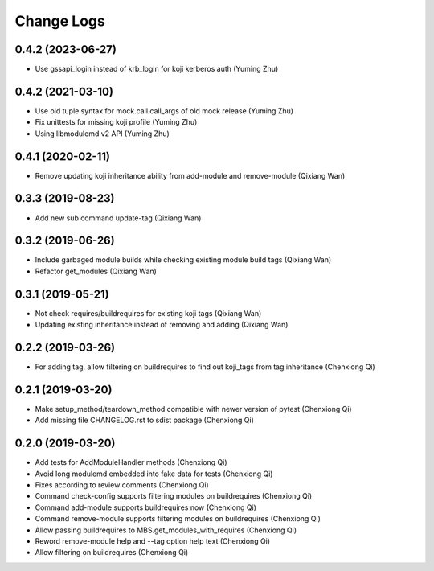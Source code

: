 Change Logs
===========
0.4.2 (2023-06-27)
------------------
* Use gssapi_login instead of krb_login for koji kerberos auth (Yuming Zhu)

0.4.2 (2021-03-10)
------------------
* Use old tuple syntax for mock.call.call_args of old mock release (Yuming Zhu)
* Fix unittests for missing koji profile (Yuming Zhu)
* Using libmodulemd v2 API (Yuming Zhu)

0.4.1 (2020-02-11)
------------------
* Remove updating koji inheritance ability from add-module and remove-module (Qixiang Wan)

0.3.3 (2019-08-23)
------------------
* Add new sub command update-tag (Qixiang Wan)

0.3.2 (2019-06-26)
------------------
* Include garbaged module builds while checking existing module build tags (Qixiang Wan)
* Refactor get_modules (Qixiang Wan)

0.3.1 (2019-05-21)
------------------

* Not check requires/buildrequires for existing koji tags (Qixiang Wan)
* Updating existing inheritance instead of removing and adding (Qixiang Wan)

0.2.2 (2019-03-26)
------------------

* For adding tag, allow filtering on buildrequires to find out koji_tags from
  tag inheritance (Chenxiong Qi)

0.2.1 (2019-03-20)
------------------

* Make setup_method/teardown_method compatible with newer version of pytest (Chenxiong Qi)
* Add missing file CHANGELOG.rst to sdist package (Chenxiong Qi)

0.2.0 (2019-03-20)
------------------

* Add tests for AddModuleHandler methods (Chenxiong Qi)
* Avoid long modulemd embedded into fake data for tests (Chenxiong Qi)
* Fixes according to review comments (Chenxiong Qi)
* Command check-config supports filtering modules on buildrequires (Chenxiong Qi)
* Command add-module supports buildrequires now (Chenxiong Qi)
* Command remove-module supports filtering modules on buildrequires (Chenxiong Qi)
* Allow passing buildrequires to MBS.get_modules_with_requires (Chenxiong Qi)
* Reword remove-module help and --tag option help text (Chenxiong Qi)
* Allow filtering on buildrequires (Chenxiong Qi)

